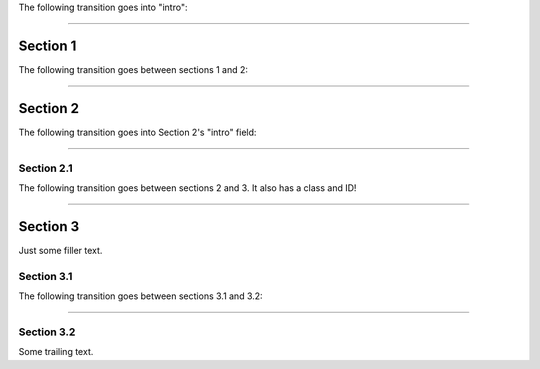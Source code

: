 The following transition goes into "intro":

----

Section 1
=========

The following transition goes between sections 1 and 2:

-----

Section 2
=========

The following transition goes into Section 2's "intro" field:

----

Section 2.1
-----------

The following transition goes between sections 2 and 3.  It also has a class
and ID!

.. class:: a-rule

.. _transit:

----

Section 3
=========

Just some filler text.

Section 3.1
-----------

The following transition goes between sections 3.1 and 3.2:

----

Section 3.2
-----------

Some trailing text.
